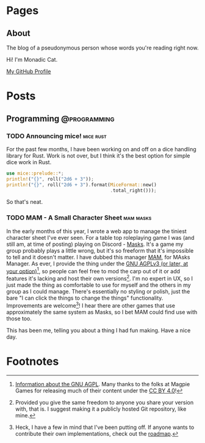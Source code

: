 #+STARTUP: content
#+AUTHOR: Monadic Cat
#+HUGO_BASE_DIR: .
#+HUGO_AUTO_SET_LASTMOD: t

* Pages
  :PROPERTIES:
  :EXPORT_HUGO_CUSTOM_FRONT_MATTER: :nocomment true :nodate true :nopaging true :noread true
  :EXPORT_HUGO_MENU: :menu main
  :EXPORT_HUGO_SECTION: pages
  :EXPORT_HUGO_WEIGHT: auto
  :END:
** About
   :PROPERTIES:
   :EXPORT_FILE_NAME: about
   :END:
The blog of a pseudonymous person whose words you're reading right now.

Hi! I'm Monadic Cat.

[[https://github.com/Monadic-Cat][My GitHub Profile]]

* Posts
  :PROPERTIES:
  :EXPORT_HUGO_SECTION: blog
  :END:
** Programming                                                 :@programming:
*** TODO Announcing mice!                                         :mice:rust:
    :PROPERTIES:
    :EXPORT_DATE: <2019-09-25 Wed>
    :EXPORT_FILE_NAME: announcing-mice
    :END:
For the past few months, I have been working on and off on a
dice handling library for Rust. Work is not over, but
I think it's the best option for simple dice work in Rust.

#+BEGIN_SRC rust
use mice::prelude::*;
println!("{}", roll("2d6 + 3"));
println!("{}", roll("2d6 + 3").format(MiceFormat::new()
                                      .total_right()));
#+END_SRC

So that's neat.
*** TODO MAM - A Small Character Sheet                            :mam:masks:
    :PROPERTIES:
    :EXPORT_DATE: <2019-09-25 Wed>
    :EXPORT_FILE_NAME: mam---a-small-character-sheet
    :END:
In the early months of this year, I wrote a web app to manage the tiniest
character sheet I've ever seen. For a table top roleplaying game I was
(and still am, at time of posting)
playing on Discord - [[https://magpiegames.com/masks][Masks]]. It's a game my group probably plays a little wrong,
but it's so freeform that it's impossible to tell and it doesn't matter.
I have dubbed this manager [[https://mam.catona.bike][MAM]], for MAsks Manager.
As ever, I provide the thing under the [[https://github.com/Monadic-Cat/mam/blob/master/LICENSE][GNU AGPLv3 (or later, at your option)]][fn:3],
so people can feel free to mod the carp out of it or add features it's lacking
and host their own versions[fn:1]. I'm no expert in UX, so I just made
the thing as comfortable to use for myself and the others in my group
as I could manage. There's essentially no styling or polish, just the bare
"I can click the things to change the things" functionality.
 Improvements are welcome[fn:2]! I hear there are other
games that use approximately the same system as Masks, so I bet MAM could find
use with those too.

This has been me, telling you about a thing I had fun making. Have a nice day.

* Footnotes

[fn:3] [[https://gnu.org/licenses/#AGPL][Information about the GNU AGPL]]. Many thanks to the folks at Magpie Games
for releasing much of their content under the [[https://creativecommons.org/licenses/by/4.0/][CC BY 4.0]]!

[fn:2] Heck, I have a few in mind that I've been putting off. If anyone
wants to contribute their own implementations, check out the [[https://github.com/Monadic-Cat/mam#roadmap][roadmap]].

[fn:1] Provided you give the same freedom to anyone you share your version with,
that is. I suggest making it a publicly hosted Git repository, like mine.
